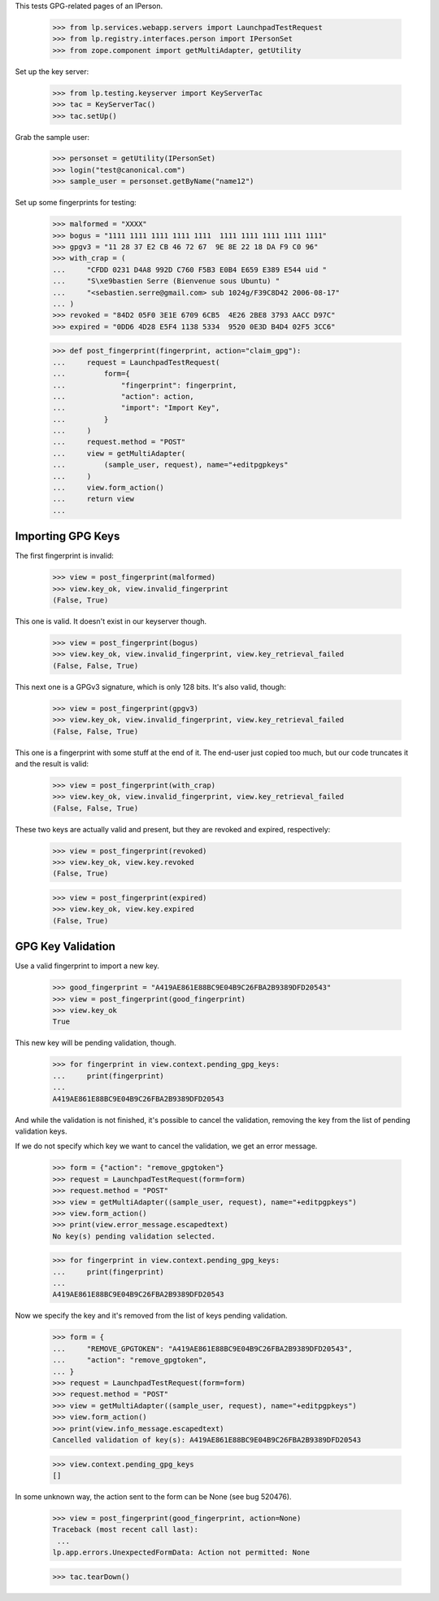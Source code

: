 
This tests GPG-related pages of an IPerson.

    >>> from lp.services.webapp.servers import LaunchpadTestRequest
    >>> from lp.registry.interfaces.person import IPersonSet
    >>> from zope.component import getMultiAdapter, getUtility

Set up the key server:

    >>> from lp.testing.keyserver import KeyServerTac
    >>> tac = KeyServerTac()
    >>> tac.setUp()

Grab the sample user:

    >>> personset = getUtility(IPersonSet)
    >>> login("test@canonical.com")
    >>> sample_user = personset.getByName("name12")

Set up some fingerprints for testing:

    >>> malformed = "XXXX"
    >>> bogus = "1111 1111 1111 1111 1111  1111 1111 1111 1111 1111"
    >>> gpgv3 = "11 28 37 E2 CB 46 72 67  9E 8E 22 18 DA F9 C0 96"
    >>> with_crap = (
    ...     "CFDD 0231 D4A8 992D C760 F5B3 E0B4 E659 E389 E544 uid "
    ...     "S\xe9bastien Serre (Bienvenue sous Ubuntu) "
    ...     "<sebastien.serre@gmail.com> sub 1024g/F39C8D42 2006-08-17"
    ... )
    >>> revoked = "84D2 05F0 3E1E 6709 6CB5  4E26 2BE8 3793 AACC D97C"
    >>> expired = "0DD6 4D28 E5F4 1138 5334  9520 0E3D B4D4 02F5 3CC6"

    >>> def post_fingerprint(fingerprint, action="claim_gpg"):
    ...     request = LaunchpadTestRequest(
    ...         form={
    ...             "fingerprint": fingerprint,
    ...             "action": action,
    ...             "import": "Import Key",
    ...         }
    ...     )
    ...     request.method = "POST"
    ...     view = getMultiAdapter(
    ...         (sample_user, request), name="+editpgpkeys"
    ...     )
    ...     view.form_action()
    ...     return view
    ...


Importing GPG Keys
------------------

The first fingerprint is invalid:

    >>> view = post_fingerprint(malformed)
    >>> view.key_ok, view.invalid_fingerprint
    (False, True)

This one is valid. It doesn't exist in our keyserver though.

    >>> view = post_fingerprint(bogus)
    >>> view.key_ok, view.invalid_fingerprint, view.key_retrieval_failed
    (False, False, True)

This next one is a GPGv3 signature, which is only 128 bits. It's also
valid, though:

    >>> view = post_fingerprint(gpgv3)
    >>> view.key_ok, view.invalid_fingerprint, view.key_retrieval_failed
    (False, False, True)

This one is a fingerprint with some stuff at the end of it. The end-user
just copied too much, but our code truncates it and the result is valid:

    >>> view = post_fingerprint(with_crap)
    >>> view.key_ok, view.invalid_fingerprint, view.key_retrieval_failed
    (False, False, True)

These two keys are actually valid and present, but they are revoked and
expired, respectively:

    >>> view = post_fingerprint(revoked)
    >>> view.key_ok, view.key.revoked
    (False, True)

    >>> view = post_fingerprint(expired)
    >>> view.key_ok, view.key.expired
    (False, True)


GPG Key Validation
------------------

Use a valid fingerprint to import a new key.

    >>> good_fingerprint = "A419AE861E88BC9E04B9C26FBA2B9389DFD20543"
    >>> view = post_fingerprint(good_fingerprint)
    >>> view.key_ok
    True

This new key will be pending validation, though.

    >>> for fingerprint in view.context.pending_gpg_keys:
    ...     print(fingerprint)
    ...
    A419AE861E88BC9E04B9C26FBA2B9389DFD20543

And while the validation is not finished, it's possible to cancel the
validation, removing the key from the list of pending validation keys.

If we do not specify which key we want to cancel the validation, we get
an error message.

    >>> form = {"action": "remove_gpgtoken"}
    >>> request = LaunchpadTestRequest(form=form)
    >>> request.method = "POST"
    >>> view = getMultiAdapter((sample_user, request), name="+editpgpkeys")
    >>> view.form_action()
    >>> print(view.error_message.escapedtext)
    No key(s) pending validation selected.

    >>> for fingerprint in view.context.pending_gpg_keys:
    ...     print(fingerprint)
    ...
    A419AE861E88BC9E04B9C26FBA2B9389DFD20543

Now we specify the key and it's removed from the list of keys pending
validation.

    >>> form = {
    ...     "REMOVE_GPGTOKEN": "A419AE861E88BC9E04B9C26FBA2B9389DFD20543",
    ...     "action": "remove_gpgtoken",
    ... }
    >>> request = LaunchpadTestRequest(form=form)
    >>> request.method = "POST"
    >>> view = getMultiAdapter((sample_user, request), name="+editpgpkeys")
    >>> view.form_action()
    >>> print(view.info_message.escapedtext)
    Cancelled validation of key(s): A419AE861E88BC9E04B9C26FBA2B9389DFD20543

    >>> view.context.pending_gpg_keys
    []

In some unknown way, the action sent to the form can be None (see bug 520476).

    >>> view = post_fingerprint(good_fingerprint, action=None)
    Traceback (most recent call last):
     ...
    lp.app.errors.UnexpectedFormData: Action not permitted: None

    >>> tac.tearDown()
